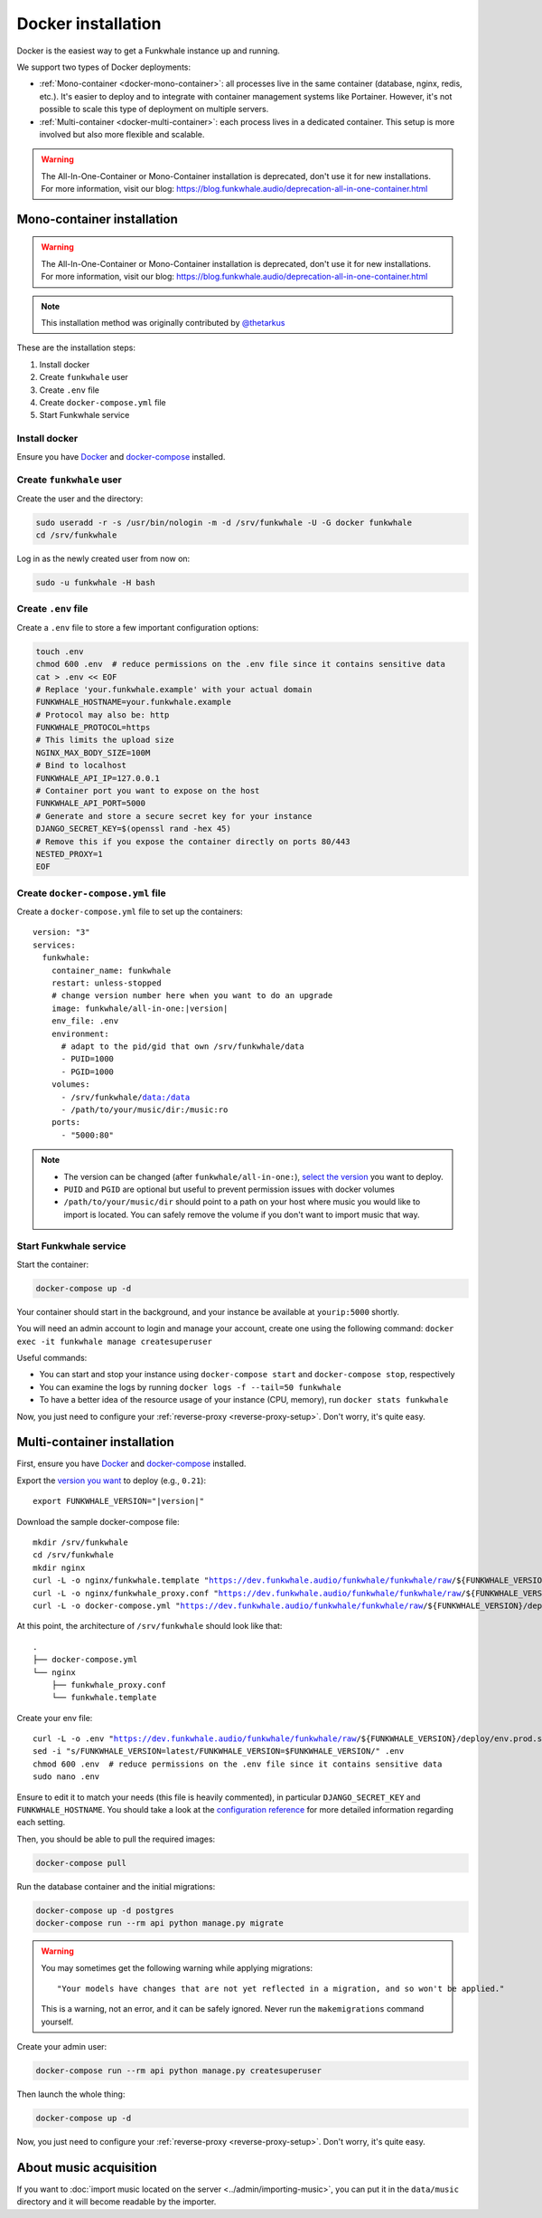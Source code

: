 Docker installation
===================

Docker is the easiest way to get a Funkwhale instance up and running.

We support two types of Docker deployments:

- :ref:`Mono-container <docker-mono-container>`: all processes live in the same container (database, nginx, redis, etc.). It's easier to deploy and to integrate with container management systems like Portainer. However, it's not possible to scale this type of deployment on multiple servers.
- :ref:`Multi-container <docker-multi-container>`: each process lives in a dedicated container. This setup is more involved but also more flexible and scalable.

.. warning::

   The All-In-One-Container or Mono-Container installation is deprecated, don't use it for new installations.
   For more information, visit our blog: https://blog.funkwhale.audio/deprecation-all-in-one-container.html

.. _docker-mono-container:

Mono-container installation
---------------------------

.. warning::

   The All-In-One-Container or Mono-Container installation is deprecated, don't use it for new installations.
   For more information, visit our blog: https://blog.funkwhale.audio/deprecation-all-in-one-container.html

.. note::

    This installation method was originally contributed by `@thetarkus <https://github.com/thetarkus>`_

These are the installation steps:

1. Install docker
2. Create ``funkwhale`` user
3. Create ``.env`` file
4. Create ``docker-compose.yml`` file
5. Start Funkwhale service

Install docker
~~~~~~~~~~~~~~

Ensure you have `Docker <https://docs.docker.com/engine/installation/>`_ and `docker-compose <https://docs.docker.com/compose/install/>`_ installed.

Create ``funkwhale`` user
~~~~~~~~~~~~~~~~~~~~~~~~~

Create the user and the directory:

.. code-block:: shell

    sudo useradd -r -s /usr/bin/nologin -m -d /srv/funkwhale -U -G docker funkwhale
    cd /srv/funkwhale

Log in as the newly created user from now on:

.. code-block:: shell

    sudo -u funkwhale -H bash

Create ``.env`` file
~~~~~~~~~~~~~~~~~~~~

Create a ``.env`` file to store a few important configuration options:

.. code-block:: shell

    touch .env
    chmod 600 .env  # reduce permissions on the .env file since it contains sensitive data
    cat > .env << EOF
    # Replace 'your.funkwhale.example' with your actual domain
    FUNKWHALE_HOSTNAME=your.funkwhale.example
    # Protocol may also be: http
    FUNKWHALE_PROTOCOL=https
    # This limits the upload size
    NGINX_MAX_BODY_SIZE=100M
    # Bind to localhost
    FUNKWHALE_API_IP=127.0.0.1
    # Container port you want to expose on the host
    FUNKWHALE_API_PORT=5000
    # Generate and store a secure secret key for your instance
    DJANGO_SECRET_KEY=$(openssl rand -hex 45)
    # Remove this if you expose the container directly on ports 80/443
    NESTED_PROXY=1
    EOF

Create ``docker-compose.yml`` file
~~~~~~~~~~~~~~~~~~~~~~~~~~~~~~~~~~

Create a ``docker-compose.yml`` file to set up the containers:

.. parsed-literal::

    version: "3"
    services:
      funkwhale:
        container_name: funkwhale
        restart: unless-stopped
        # change version number here when you want to do an upgrade
        image: funkwhale/all-in-one:|version|
        env_file: .env
        environment:
          # adapt to the pid/gid that own /srv/funkwhale/data
          - PUID=1000
          - PGID=1000
        volumes:
          - /srv/funkwhale/data:/data
          - /path/to/your/music/dir:/music:ro
        ports:
          - "5000:80"

.. note::

    - The version can be changed (after ``funkwhale/all-in-one:``), `select the version <https://hub.docker.com/r/funkwhale/all-in-one/tags>`_ you want to deploy.
    - ``PUID`` and ``PGID`` are optional but useful to prevent permission issues with docker volumes
    - ``/path/to/your/music/dir`` should point to a path on your host where music you would like to import is located. You can safely remove the volume if you don't want to import music that way.

Start Funkwhale service
~~~~~~~~~~~~~~~~~~~~~~~

Start the container:

.. code-block:: shell

    docker-compose up -d

Your container should start in the background, and your instance be available at ``yourip:5000`` shortly.

You will need an admin account to login and manage your account, create one using the following command: ``docker exec -it funkwhale manage createsuperuser``

Useful commands:

- You can start and stop your instance using ``docker-compose start`` and ``docker-compose stop``, respectively
- You can examine the logs by running ``docker logs -f --tail=50 funkwhale``
- To have a better idea of the resource usage of your instance (CPU, memory), run ``docker stats funkwhale``

Now, you just need to configure your :ref:`reverse-proxy <reverse-proxy-setup>`. Don't worry, it's quite easy.

.. _docker-multi-container:

Multi-container installation
----------------------------

First, ensure you have `Docker <https://docs.docker.com/engine/installation/>`_ and `docker-compose <https://docs.docker.com/compose/install/>`_ installed.

Export the `version you want <https://hub.docker.com/r/funkwhale/all-in-one/tags>`_ to deploy (e.g., ``0.21``):

.. parsed-literal::

    export FUNKWHALE_VERSION="|version|"

Download the sample docker-compose file:

.. parsed-literal::

    mkdir /srv/funkwhale
    cd /srv/funkwhale
    mkdir nginx
    curl -L -o nginx/funkwhale.template "https://dev.funkwhale.audio/funkwhale/funkwhale/raw/${FUNKWHALE_VERSION}/deploy/docker.nginx.template"
    curl -L -o nginx/funkwhale_proxy.conf "https://dev.funkwhale.audio/funkwhale/funkwhale/raw/${FUNKWHALE_VERSION}/deploy/docker.funkwhale_proxy.conf"
    curl -L -o docker-compose.yml "https://dev.funkwhale.audio/funkwhale/funkwhale/raw/${FUNKWHALE_VERSION}/deploy/docker-compose.yml"

At this point, the architecture of ``/srv/funkwhale``  should look like that:

::

    .
    ├── docker-compose.yml
    └── nginx
        ├── funkwhale_proxy.conf
        └── funkwhale.template

Create your env file:

.. parsed-literal::

    curl -L -o .env "https://dev.funkwhale.audio/funkwhale/funkwhale/raw/${FUNKWHALE_VERSION}/deploy/env.prod.sample"
    sed -i "s/FUNKWHALE_VERSION=latest/FUNKWHALE_VERSION=$FUNKWHALE_VERSION/" .env
    chmod 600 .env  # reduce permissions on the .env file since it contains sensitive data
    sudo nano .env


Ensure to edit it to match your needs (this file is heavily commented), in particular ``DJANGO_SECRET_KEY`` and ``FUNKWHALE_HOSTNAME``.
You should take a look at the `configuration reference <https://docs.funkwhale.audio/configuration.html#configuration-reference>`_ for more detailed information regarding each setting.

Then, you should be able to pull the required images:

.. code-block:: bash

    docker-compose pull

Run the database container and the initial migrations:

.. code-block:: bash

    docker-compose up -d postgres
    docker-compose run --rm api python manage.py migrate

.. warning::

    You may sometimes get the following warning while applying migrations::

        "Your models have changes that are not yet reflected in a migration, and so won't be applied."

    This is a warning, not an error, and it can be safely ignored.
    Never run the ``makemigrations`` command yourself.

Create your admin user:

.. code-block:: bash

    docker-compose run --rm api python manage.py createsuperuser

Then launch the whole thing:

.. code-block:: bash

    docker-compose up -d

Now, you just need to configure your :ref:`reverse-proxy <reverse-proxy-setup>`. Don't worry, it's quite easy.

About music acquisition
-----------------------

If you want to :doc:`import music located on the server <../admin/importing-music>`, you can put it in the ``data/music`` directory and it will become readable by the importer.
